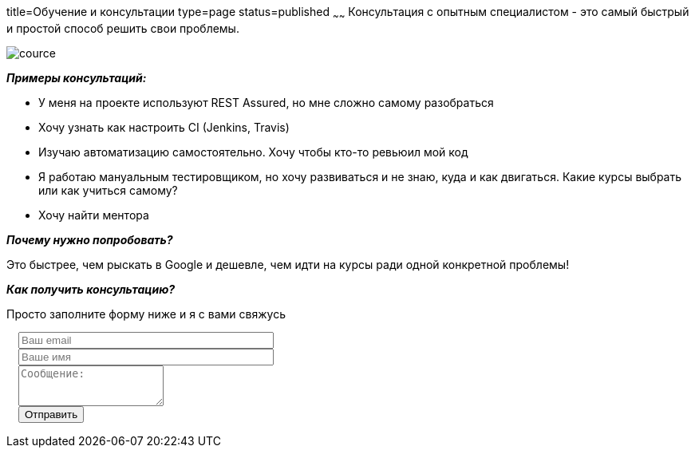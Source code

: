 title=Обучение и консультации
type=page
status=published
~~~~~~
Консультация c опытным специалистом - это самый быстрый и простой способ решить свои проблемы.

image::../images/cource.jpg[]

**__Примеры консультаций:__**

- У меня на проекте используют REST Assured, но мне сложно самому разобраться

- Хочу узнать как настроить CI (Jenkins, Travis)

- Изучаю автоматизацию самостоятельно. Хочу чтобы кто-то ревьюил мой код

- Я работаю мануальным тестировщиком, но хочу развиваться и не знаю, куда и как двигаться. Какие курсы выбрать или как учиться самому?

- Хочу найти ментора

**__Почему нужно попробовать?__**

Это быстрее, чем рыскать в Google и дешевле, чем идти на курсы ради одной конкретной проблемы!

**__Как получить консультацию?__**

Просто заполните форму ниже и я с вами свяжусь

++++
<link rel="stylesheet" type="text/css" href="../css/bootstrap-iso.css" />
<div class="bootstrap-iso" style="
    width: 90%;
    padding-left: 15px;
">
<!-- Any HTML here will be styled with Bootstrap CSS -->
<form class="form-horizontal" method="POST" action="http://formspree.io/automationremarks@gmail.com">
    <input type="hidden" name="_subject" value="New submission!" />
    <input type="text" name="_gotcha" style="display:none" />
    <input type="hidden" name="_language" value="ru" />
    <input type="hidden" name="_next" value="http://automation-remarks.com" />
    <div class="form-group">

        <div class="col-sm-10">
           <input type="email" class="form-control" id="inputEmail3" name="_replyto" placeholder="Ваш email" style="width: 320px;">
        </div>
    </div>
    <div class="form-group">

            <div class="col-sm-10">
               <input class="form-control" id="inputName3" name="name" placeholder="Ваше имя" style="width: 320px;">
            </div>
    </div>
    <div class="form-group">
                <div class="col-sm-10">
                   <textarea class="form-control" rows="3" name="message" placeholder="Сообщение:"></textarea>
                </div>
    </div>
    <div class="form-group">
         <div class="col-sm-10">
            <button type="submit" class="btn btn-default">Отправить</button>
         </div>
    </div>
</form>
</div>
++++